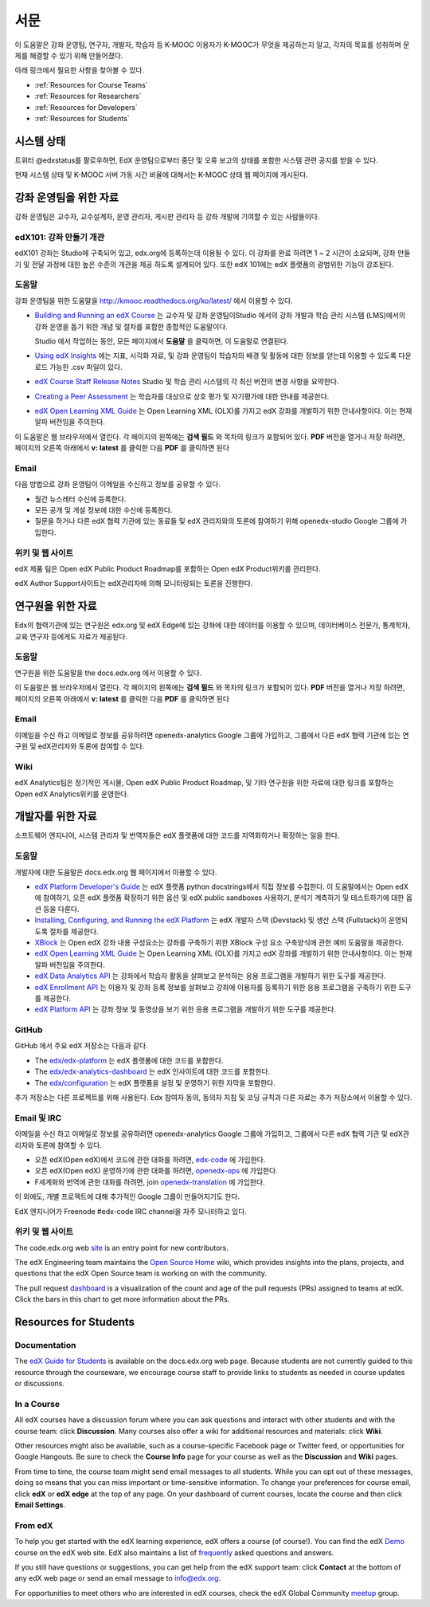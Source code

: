 .. _Preface:

.. Doc team! Be sure that when you make any changes to this file that you also make them to the mirrored file in the edx-analytics-dashboard/docs repository. - Alison 19 Aug 14

############
서문
############

이 도움말은 강좌 운영팀, 연구자, 개발자, 학습자 등 K-MOOC 이용자가 K-MOOC가 무엇을 제공하는지 알고, 각자의 목표를 성취하며 문제를 해결할 수 있기 위해 만들어졌다. 

아래 링크에서 필요한 사항을 찾아볼 수 있다.

* :ref:`Resources for Course Teams`
* :ref:`Resources for Researchers`
* :ref:`Resources for Developers`
* :ref:`Resources for Students`


***********************
시스템 상태
***********************

트위터 @edxstatus를 팔로우하면, EdX 운영팀으로부터 중단 및 오류 보고의 상태를 포함한 시스템 관련 공지를 받을 수 있다. 

현재 시스템 상태 및 K-MOOC 서버 가동 시간 비율에 대해서는 K-MOOC 상태 웹 페이지에 게시된다.

.. _Resources for Course Teams:

**************************
강좌 운영팀을 위한 자료
**************************

강좌 운영팀은 교수자, 교수설계자, 운영 관리자, 게시판 관리자 등 강좌 개발에 기여할 수 있는 사람들이다.

edX101: 강좌 만들기 개관
-------------------------------------

edX101 강좌는 Studio에 구축되어 있고, edx.org에 등록하는데 이용될 수 있다. 이 강좌를 완료 하려면 1 ~ 2 시간이 소요되며, 강좌 만들기 및 전달 과정에 대한 높은 수준의 개관을 제공 하도록 설계되어 있다. 또한 edX 101에는  edX 플랫폼의 광범위한 기능이 강조된다.

도움말
-------------

강좌 운영팀을 위한 도움말을 http://kmooc.readthedocs.org/ko/latest/ 에서 이용할 수 있다.

* `Building and Running an edX Course`_ 는 교수자 및 강좌 운영팀이Studio 에서의 강좌 개발과 학습 관리 시스템 (LMS)에서의 강좌 운영을 돕기 위한 개념 및 절차를 포함한 종합적인 도움말이다.

  Studio 에서 작업하는 동안, 모든 페이지에서 **도움말** 을 클릭하면, 이 도움말로 연결된다.

* `Using edX Insights`_ 에는 지표, 시각화 자료, 및 강좌 운영팀이 학습자의 배경 및 활동에 대한 정보를 얻는데 이용할 수 있도록 다운로드 가능한 .csv 파일이 있다.

* `edX Course Staff Release Notes`_ Studio 및 학습 관리 시스템의 각 최신 버전의 변경 사항을 요약한다.

* `Creating a Peer Assessment`_ 는 학습자를 대상으로 상호 평가 및 자기평가에 대한 안내를 제공한다. 

* `edX Open Learning XML Guide`_ 는 Open Learning XML (OLX)를 가지고 edX 강좌를 개발하기 위한 안내사항이다. 이는 현재 알파 버전임을 주의한다.

이 도움말은 웹 브라우저에서 열린다. 각 페이지의 왼쪽에는 **검색 필드** 와 목차의 링크가 포함되어 있다. **PDF** 버전을 열거나 저장 하려면, 페이지의 오른쪽 아래에서 **v: latest** 를 클릭한 다음 **PDF** 를 클릭하면 된다

Email
-----

다음 방법으로 강좌 운영팀이 이메일을 수신하고 정보를 공유할 수 있다.

* 월간 뉴스레터 수신에 등록한다.

* 모든 공개 및 개설 정보에 대한 수신에 등록한다. 

* 질문을 하거나 다른 edX 협력 기관에 있는 동료들 및 edX 관리자와의 토론에 참여하기 위해 openedx-studio Google 그룹에 가입한다.

위키 및 웹 사이트
-------------------

edX 제품 팀은 Open edX Public Product Roadmap를 포함하는  Open edX Product위키를 관리한다. 

edX Author Support사이트는 edX관리자에 의해 모니터링되는 토론을 진행한다.

.. _Resources for Researchers:

**************************
연구원을 위한 자료
**************************

Edx의 협력기관에 있는 연구원은 edx.org 및 edX Edge에 있는 강좌에 대한 데이터를 이용할 수 있으며, 데이터베이스 전문가, 통계학자, 교육 연구자 등에게도 자료가 제공된다. 

도움말
-------------

연구원을 위한 도움말을 the docs.edx.org 에서 이용할 수 있다.

이 도움말은 웹 브라우저에서 열린다. 각 페이지의 왼쪽에는 **검색 필드** 와 목차의 링크가 포함되어 있다. **PDF** 버전을 열거나 저장 하려면, 페이지의 오른쪽 아래에서 **v: latest** 를 클릭한 다음 **PDF** 를 클릭하면 된다

Email
-------

이메일을 수신 하고 이메일로 정보를 공유하려면 openedx-analytics Google 그룹에 가입하고, 그룹에서 다른 edX 협력 기관에 있는 연구원 및 edX관리자와 토론에 참여할 수 있다. 

Wiki
-------------------

edX Analytics팀은 정기적인 게시물, Open edX Public Product Roadmap, 및 기타 연구원을 위한 자료에 대한 링크를 포함하는 Open edX Analytics위키를 운영한다.

.. _Resources for Developers:

**************************
개발자를 위한 자료
**************************

소프트웨어 엔지니어, 시스템 관리자 및 번역자들은 edX 플랫폼에 대한 코드를 지역화하거나 확장하는 일을 한다.

도움말
-------------

개발자에 대한 도움말은 docs.edx.org 웹 페이지에서 이용할 수 있다. 

* `edX Platform Developer's Guide`_ 는 edX 플랫폼 python docstrings에서 직접 정보를 수집한다. 이 도움말에서는 Open edX에 참여하기, 오픈 edX 플랫폼 확장하기 위한 옵션 및 edX public sandboxes 사용하기, 분석기 계측하기 및 테스트하기에 대한 옵션 등을 다룬다.

* `Installing, Configuring, and Running the edX Platform`_ 는 edX 개발자 스택 (Devstack) 및 생산 스택 (Fullstack)이 운영되도록 절차를 제공한다.

* XBlock_ 는 Open edX 강좌 내용 구성요소는 강좌를 구축하기 위한 XBlock 구성 요소 구축양식에 관한 예비 도움말을 제공한다.

* `edX Open Learning XML Guide`_ 는 Open Learning XML (OLX)를 가지고 edX 강좌를 개발하기 위한 안내사항이다. 이는 현재 알파 버전임을 주의한다.

* `edX Data Analytics API`_ 는 강좌에서 학습자 활동을 살펴보고 분석하는 응용 프로그램을 개발하기 위한 도구를 제공한다.

* `edX Enrollment API`_ 는 이용자 및 강좌 등록 정보를 살펴보고 강좌에 이용자를 등록하기 위한 응용 프로그램을 구축하기 위한 도구를 제공한다. 

* `edX Platform API`_ 는 강좌 정보 및 동영상을 보기 위한 응용 프로그램을 개발하기 위한 도구를 제공한다.

GitHub
-------

GitHub 에서 주요 edX 저장소는 다음과 같다. 

* The `edx/edx-platform`_ 는 edX 플랫폼에 대한 코드를 포함한다. 

* The `edx/edx-analytics-dashboard`_ 는 edX 인사이트에 대한 코드를 포함한다. 

* The `edx/configuration`_ 는 edX 플랫폼을 설정 및 운영하기 위한 자막을 포함한다.

추가 저장소는 다른 프로젝트를 위해 사용된다. Edx 참여자 동의, 동의자 지침 및 코딩 규칙과 다른 자료는 추가 저장소에서 이용할 수 있다.

Email 및 IRC
--------------

이메일을 수신 하고 이메일로 정보를 공유하려면 openedx-analytics Google 그룹에 가입하고, 그룹에서 다른 edX 협력 기관 및 edX관리자와 토론에 참여할 수 있다. 

* 오픈 edX(Open edX)에서 코드에 관한 대화를 하려면, `edx-code`_ 에 가입한다.  
* 오픈 edX(Open edX) 운영하기에 관한 대화를 하려면,  `openedx-ops`_ 에 가입한다.  
* F세계화와 번역에 관한 대화를 하려면, join `openedx-translation`_ 에 가입한다. 

이 외에도, 개별 프로젝트에 대해 추가적인 Google 그룹이 만들어지기도 한다. 

.. 참고:: 공개적으로 보안 문제를 보고하기 보다는, email security@edx.org 로 문의바란다.

EdX 엔지니어가 Freenode #edx-code IRC channel을 자주 모니터하고 있다.

위키 및 웹 사이트
-------------------

The code.edx.org web site_ is an entry point for new contributors.

The edX Engineering team maintains the `Open Source Home`_ wiki, which provides
insights into the plans, projects, and questions that the edX Open Source team
is working on with the community.

The pull request dashboard_  is a visualization of the count and age of the
pull requests (PRs) assigned to teams at edX. Click the bars in this chart to
get more information about the PRs.

.. _Resources for Students:

**************************
Resources for Students
**************************

Documentation
-------------

The `edX Guide for Students`_ is available on the docs.edx.org web page.
Because students are not currently guided to this resource through the
courseware, we encourage course staff to provide links to students as needed
in course updates or discussions.

In a Course
------------

All edX courses have a discussion forum where you can ask questions and
interact with other students and with the course team: click **Discussion**.
Many courses also offer a wiki for additional resources and materials: click
**Wiki**.

Other resources might also be available, such as a course-specific Facebook
page or Twitter feed, or opportunities for Google Hangouts. Be sure to check
the **Course Info** page for your course as well as the **Discussion** and
**Wiki** pages.

From time to time, the course team might send email messages to all students.
While you can opt out of these messages, doing so means that you can miss
important or time-sensitive information. To change your preferences for course
email, click **edX** or **edX edge** at the top of any page. On your dashboard
of current courses, locate the course and then click **Email Settings**.

From edX
---------

To help you get started with the edX learning experience, edX offers a course
(of course!). You can find the edX Demo_ course on the edX web site. EdX also
maintains a list of frequently_ asked questions and answers.

If you still have questions or suggestions, you can get help from the edX
support team: click **Contact** at the bottom of any edX web page or send an
email message to info@edx.org.

For opportunities to meet others who are interested in edX courses, check the
edX Global Community meetup_ group.

.. _edX Guide for Students: http://edx-guide-for-students.readthedocs.org/en/latest/

.. _edX Open Learning XML Guide: http://edx-open-learning-xml.readthedocs.org/en/latest/index.html

.. _Building and Running an edX Course: http://edx.readthedocs.org/projects/edx-partner-course-staff/en/latest/
.. _Using edX Insights: http://edx-insights.readthedocs.org/en/latest/
.. _edX Course Staff Release Notes: http://edx.readthedocs.org/projects/edx-release-notes/en/latest/
.. _Creating a Peer Assessment: http://edx.readthedocs.org/projects/edx-open-response-assessments/en/latest/
.. _edX Research Guide: http://edx.readthedocs.org/projects/devdata/en/latest/
.. _newsletters: http://edx.us5.list-manage.com/subscribe?u=1822a33c054dc20e223ca40e2&id=aba723f1aa 
.. _release: http://edx.us5.list-manage2.com/subscribe?u=1822a33c054dc20e223ca40e2&id=83e46bd293
.. _openedx-studio: http://groups.google.com/forum/#!forum/openedx-studio
.. _Twitter:  http://twitter.com/edXstatus
.. _edX Status: http://status.edx.org/
.. _Open edX Product: https://edx-wiki.atlassian.net/wiki/display/OPENPROD/Open+edX+Product+Home
.. _Open edX Public Product Roadmap: https://edx-wiki.atlassian.net/wiki/display/OPENPROD/Open+edX+Public+Product+Roadmap
.. _edX Author Support: http://help.edge.edx.org/home
.. _openedx-analytics: http://groups.google.com/forum/#!forum/openedx-analytics
.. _Open edX Analytics: http://edx-wiki.atlassian.net/wiki/display/OA/Open+edX+Analytics+Home
.. _blog: http://engineering.edx.org/
.. _Open Source Home: http://edx-wiki.atlassian.net/wiki/display/OS/Open+Source+Home
.. _XBlock: http://edx.readthedocs.org/projects/xblock/en/latest/
.. _Installing, Configuring, and Running the edX Platform: http://edx.readthedocs.org/projects/edx-installing-configuring-and-running/en/latest/
.. _edX Platform Developer's Guide: http://edx.readthedocs.org/projects/edx-developer-guide/en/latest/
.. _edx/configuration: http://github.com/edx/configuration/wiki
.. _site: http://code.edx.org/
.. _edx/edx-platform: https://github.com/edx/edx-platform
.. _edx/edx-analytics-dashboard: https://github.com/edx/edx-analytics-dashboard
.. _dashboard: http://dash.openedx.org/age.html
.. _Demo: http://www.edx.org/course/edx/edx-edxdemo101-edx-demo-1038
.. _frequently: http://www.edx.org/student-faq
.. _meetup: http://www.meetup.com/edX-Global-Community/
.. _openedx-ops: http://groups.google.com/forum/#!forum/openedx-ops
.. _openedx-translation: http://groups.google.com/forum/#!forum/openedx-translation
.. _edx-code: http://groups.google.com/forum/#!forum/edx-code
.. _edx101: https://www.edx.org/course/overview-creating-edx-course-edx-edx101#.VIIJbWTF_yM
.. _edX Data Analytics API: http://edx.readthedocs.org/projects/edx-data-analytics-api/en/latest/index.html
.. _edX Enrollment API: http://edx.readthedocs.org/projects/edx-enrollment-api/en/latest/
.. _edX Platform API: http://edx.readthedocs.org/projects/edx-platform-api/en/latest/
